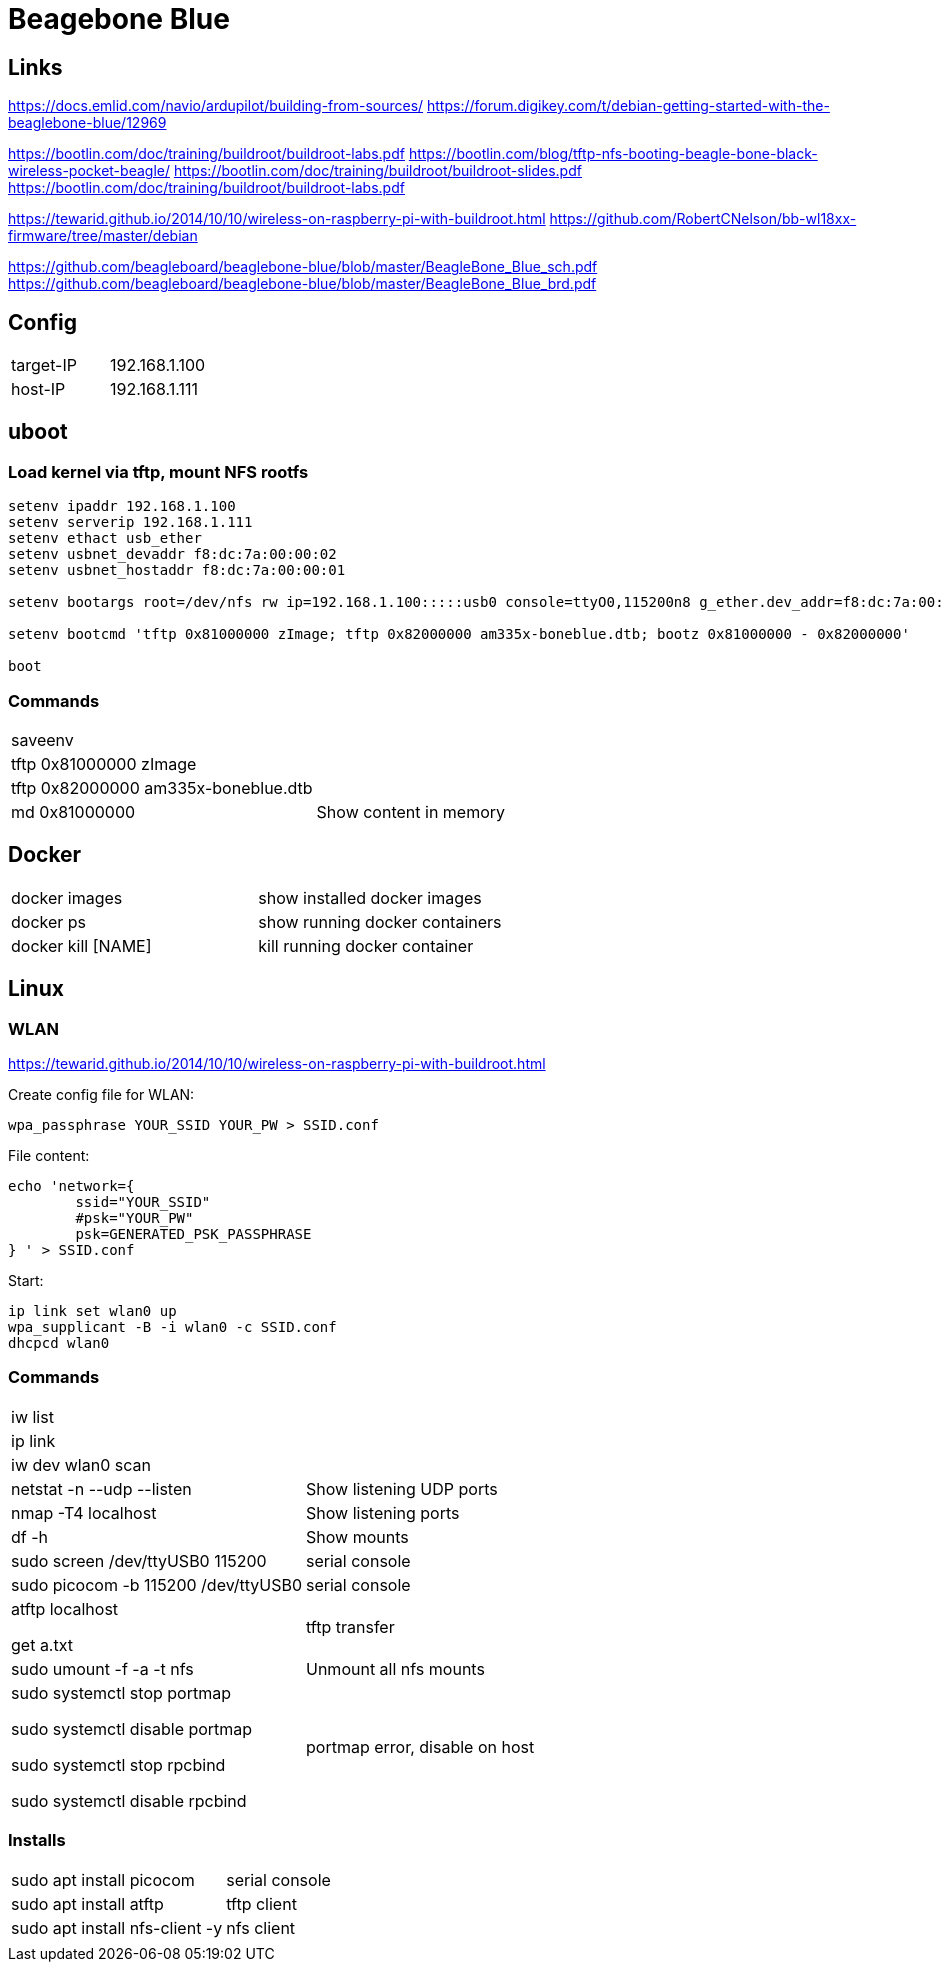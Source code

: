 = Beagebone Blue

== Links

https://docs.emlid.com/navio/ardupilot/building-from-sources/
https://forum.digikey.com/t/debian-getting-started-with-the-beaglebone-blue/12969

https://bootlin.com/doc/training/buildroot/buildroot-labs.pdf
https://bootlin.com/blog/tftp-nfs-booting-beagle-bone-black-wireless-pocket-beagle/
https://bootlin.com/doc/training/buildroot/buildroot-slides.pdf
https://bootlin.com/doc/training/buildroot/buildroot-labs.pdf

https://tewarid.github.io/2014/10/10/wireless-on-raspberry-pi-with-buildroot.html
https://github.com/RobertCNelson/bb-wl18xx-firmware/tree/master/debian


https://github.com/beagleboard/beaglebone-blue/blob/master/BeagleBone_Blue_sch.pdf
https://github.com/beagleboard/beaglebone-blue/blob/master/BeagleBone_Blue_brd.pdf

== Config

|===
|target-IP| 192.168.1.100
|host-IP  | 192.168.1.111
|===

== uboot

=== Load kernel via tftp, mount NFS rootfs

----
setenv ipaddr 192.168.1.100
setenv serverip 192.168.1.111
setenv ethact usb_ether
setenv usbnet_devaddr f8:dc:7a:00:00:02
setenv usbnet_hostaddr f8:dc:7a:00:00:01

setenv bootargs root=/dev/nfs rw ip=192.168.1.100:::::usb0 console=ttyO0,115200n8 g_ether.dev_addr=f8:dc:7a:00:00:02 g_ether.host_addr=f8:dc:7a:00:00:01 nfsroot=192.168.1.111:/nfsroot,nfsvers=3

setenv bootcmd 'tftp 0x81000000 zImage; tftp 0x82000000 am335x-boneblue.dtb; bootz 0x81000000 - 0x82000000'

boot
----


=== Commands

|===
| saveenv |
| tftp 0x81000000 zImage |
| tftp 0x82000000 am335x-boneblue.dtb |
| md 0x81000000 | Show content in memory
|===


== Docker

|===
|docker images | show installed docker images
|docker ps | show running docker containers
|docker kill [NAME] | kill running docker container
|===


== Linux

=== WLAN
https://tewarid.github.io/2014/10/10/wireless-on-raspberry-pi-with-buildroot.html


Create config file for WLAN:
----
wpa_passphrase YOUR_SSID YOUR_PW > SSID.conf
----

File content:
----
echo 'network={
	ssid="YOUR_SSID"
	#psk="YOUR_PW"
	psk=GENERATED_PSK_PASSPHRASE
} ' > SSID.conf
----

Start:
----
ip link set wlan0 up
wpa_supplicant -B -i wlan0 -c SSID.conf
dhcpcd wlan0
----

=== Commands

|===
|iw list |
|ip link |
|iw dev wlan0 scan |
|netstat -n --udp --listen | Show listening UDP ports
|nmap -T4 localhost | Show listening ports
|df -h | Show mounts
|sudo screen /dev/ttyUSB0 115200 | serial console
|sudo picocom -b 115200 /dev/ttyUSB0 | serial console
|atftp localhost

get a.txt| tftp transfer
|sudo umount -f -a -t nfs | Unmount all nfs mounts
| sudo systemctl stop portmap

sudo systemctl disable portmap

sudo systemctl stop rpcbind

sudo systemctl disable rpcbind | portmap error, disable on host


|===

=== Installs
|===
|sudo apt install picocom | serial console
|sudo apt install atftp | tftp client
|sudo apt install nfs-client -y | nfs client
| |
|===
